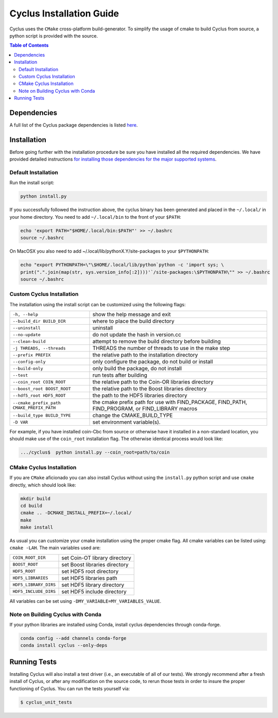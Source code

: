 #########################
Cyclus Installation Guide
#########################

Cyclus uses the ``CMake`` cross-platform build-generator. To
simplify the usage of cmake to build Cyclus from source, a python script is
provided with the source.

.. contents:: Table of Contents

************
Dependencies
************

A full list of the Cyclus package dependencies is listed `here`_.

************
Installation
************
.. website_include_start

Before going further with the installation procedure be sure you have installed
all the required dependencies. We have provided detailed
instructions `for installing those dependencies for the major supported systems`_.


Default Installation
--------------------

Run the install script:

.. code-block:: bash
  
  python install.py

If you successfully followed the instruction above, the cyclus binary has been
generated and placed in the  ``~/.local/`` in your home directory. 
You need to add ``~/.local/bin`` to the front of your ``$PATH``:

.. code-block:: bash
  
  echo 'export PATH="$HOME/.local/bin:$PATH"' >> ~/.bashrc
  source ~/.bashrc

On MacOSX you also need to add ~/.local/lib/pythonX.Y/site-packages to your
``$PYTHONPATH``:

.. code-block:: bash

  echo "export PYTHONPATH=\"\$HOME/.local/lib/python`python -c 'import sys; \
  print(".".join(map(str, sys.version_info[:2])))'`/site-packages:\$PYTHONPATH\"" >> ~/.bashrc
  source ~/.bashrc

.. website_include_end

.. website_custom_start

Custom Cyclus Installation
--------------------------

The installation using the install script can be customized using the following
flags:

.. list-table::

  * - ``-h, --help``                              
    - show the help message and exit                                                                   

  * - ``--build_dir BUILD_DIR``                   
    - where to place the build directory                                                               

  * - ``--uninstall``                             
    - uninstall                                                                                        

  * - ``--no-update``                             
    - do not update the hash in version.cc                                                             

  * - ``--clean-build``                           
    - attempt to remove the build directory before building                                            

  * - ``-j THREADS, --threads``                   
    - THREADS the number of threads to use in the make step                                            

  * - ``--prefix PREFIX``                         
    - the relative path to the installation directory                                                  

  * - ``--config-only``                           
    - only configure the package, do not build or install                                              

  * - ``--build-only``                            
    - only build the package, do not install                                                           

  * - ``--test``                                  
    - run tests after  building                                                                        

  * - ``--coin_root COIN_ROOT``                   
    - the relative path to the Coin-OR libraries directory                                             

  * - ``--boost_root BOOST_ROOT``                 
    - the relative path to the Boost libraries directory                                               

  * - ``--hdf5_root HDF5_ROOT``                   
    - the path to the HDF5 libraries directory                                                         

  * - ``--cmake_prefix_path CMAKE_PREFIX_PATH``   
    - the cmake prefix path for use with FIND_PACKAGE, FIND_PATH, FIND_PROGRAM, or FIND_LIBRARY macros 

  * - ``--build_type BUILD_TYPE``                 
    - change the CMAKE_BUILD_TYPE                                                                      

  * - ``-D VAR``                                  
    - set environment variable(s).                                                                    


For example, if you have installed coin-Cbc from source or otherwise have it
installed in a non-standard location, you should make use of the ``coin_root``
installation flag. The otherwise identical process would look like:

.. code-block:: bash

    .../cyclus$  python install.py --coin_root=path/to/coin


CMake Cyclus Installation
-------------------------

If you are ``CMake`` aficionado you can also install Cyclus without using the
``install.py`` python script and use ``cmake`` directly, which should look like:


.. code-block:: bash

  mkdir build
  cd build
  cmake .. -DCMAKE_INSTALL_PREFIX=~/.local/
  make
  make install

As usual you can customize your cmake installation using the proper cmake flag.
All cmake variables can be listed using: ``cmake -LAH``.
The main variables used are:

.. list-table::

  * - ``COIN_ROOT_DIR`` 
    - set Coin-OT library directory 

  * - ``BOOST_ROOT``    
    - set Boost libraries directory

  * - ``HDF5_ROOT``     
    - set HDF5 root directory

  * - ``HDF5_LIBRARIES`` 
    - set HDF5 libraries path

  * - ``HDF5_LIBRARY_DIRS`` 
    - set HDF5 library directory

  * - ``HDF5_INCLUDE_DIRS`` 
    - set HDF5 include directory

All variables can be set using ``-DMY_VARIABLE=MY_VARIABLES_VALUE``.

.. website_custom_end

Note on Building Cyclus with Conda
----------------------------------

If your python libraries are installed using Conda, install cyclus
dependencies through conda-forge.

.. code-block:: bash

  conda config --add channels conda-forge
  conda install cyclus --only-deps


*************
Running Tests
*************

Installing Cyclus will also install a test driver (i.e., an executable of all of
our tests). We strongly recommend after a fresh install of Cyclus, or after
any modification on the source code, to rerun those tests in order to insure the
proper functioning of Cyclus. You can run the tests yourself via:

.. code-block:: bash

    $ cyclus_unit_tests


.. _`Cyclus Homepage`: http://fuelcycle.org/
.. _`Cyclus User Guide`: http://fuelcycle.org/user/index.html
.. _`Cyclus repo`: https://github.com/cyclus/cyclus
.. _`Cycamore Repo`: https://github.com/cyclus/cycamore
.. _`for installing those dependencies for the major supported systems`: https://github.com/cyclus/cyclus/blob/main/DEPENDENCIES.rst
.. _`here`: https://github.com/cyclus/cyclus/blob/main/DEPENDENCIES.rst